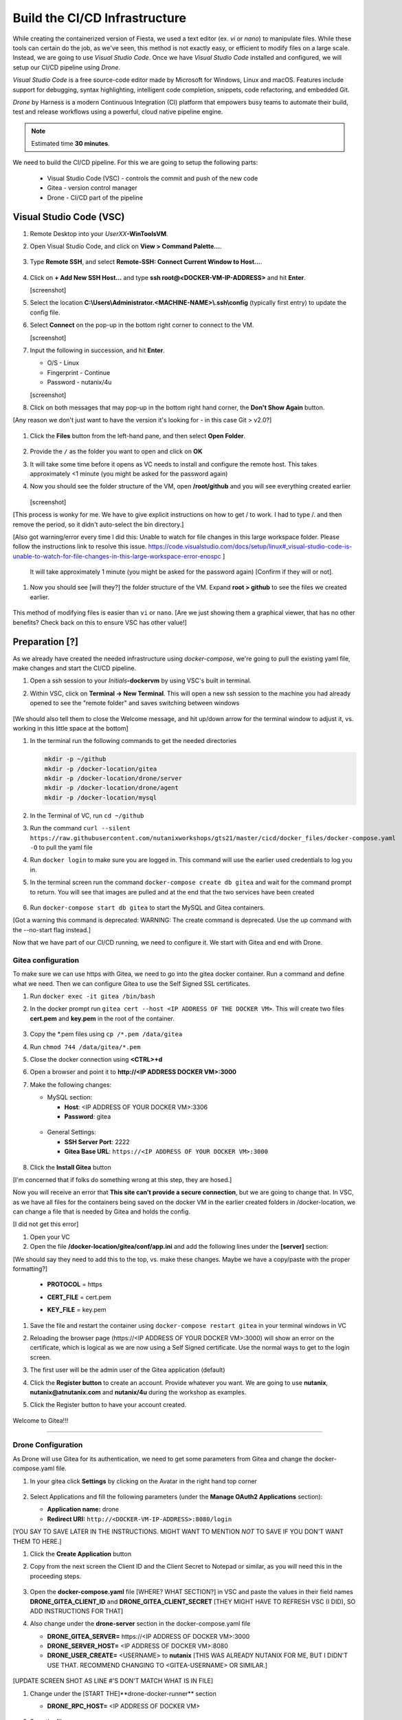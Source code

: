 .. _phase2_container:

------------------------------
Build the CI/CD Infrastructure
------------------------------

While creating the containerized version of Fiesta, we used a text editor (ex. `vi` or `nano`) to manipulate files. While these tools can certain do the job, as we've seen, this method is not exactly easy, or efficient to modify files on a large scale. Instead, we are going to use *Visual Studio Code*. Once we have *Visual Studio Code* installed and configured, we will setup our CI/CD pipeline using *Drone*.

*Visual Studio Code* is a free source-code editor made by Microsoft for Windows, Linux and macOS. Features include support for debugging, syntax highlighting, intelligent code completion, snippets, code refactoring, and embedded Git.

*Drone* by Harness is a modern Continuous Integration (CI) platform that empowers busy teams to automate their build, test and release workflows using a powerful, cloud native pipeline engine.

.. note::

   Estimated time **30 minutes**.

We need to build the CI/CD pipeline. For this we are going to setup the following parts:

   - Visual Studio Code (VSC) - controls the commit and push of the new code
   - Gitea - version control manager
   - Drone - CI/CD part of the pipeline

Visual Studio Code (VSC)
........................

#. Remote Desktop into your *UserXX*\ **-WinToolsVM**.

#. Open Visual Studio Code, and click on **View > Command Palette...**.

   .. figure:: images/1.png

#. Type **Remote SSH**, and select **Remote-SSH: Connect Current Window to Host...**.

   .. figure:: images/2.png

#. Click on **+ Add New SSH Host...** and type **ssh root@<DOCKER-VM-IP-ADDRESS>** and hit **Enter**.

   [screenshot]

#. Select the location **C:\\Users\\Administrator.<MACHINE-NAME>\\.ssh\\config** (typically first entry) to update the config file.

#. Select **Connect** on the pop-up in the bottom right corner to connect to the VM.

   [screenshot]

#. Input the following in succession, and hit **Enter**.

   - O/S - Linux
   - Fingerprint - Continue
   - Password - nutanix/4u

   [screenshot]

#. Click on both messages that may pop-up in the bottom right hand corner, the **Don't Show Again** button.

[Any reason we don't just want to have the version it's looking for - in this case Git > v2.0?]

   .. figure:: images/3.png

#. Click the **Files** button from the left-hand pane, and then select **Open Folder**.

   .. figure:: images/4.png

#. Provide the ``/`` as the folder you want to open and click on **OK**
#. It will take some time before it opens as VC needs to install and configure the remote host. This takes approximately <1 minute (you might be asked for the password again)
#. Now you should see the folder structure of the VM, open **/root/github** and you will see everything created earlier

   .. figure:: images/5.png

   [screenshot]

[This process is wonky for me. We have to give explicit instructions on how to get / to work. I had to type /. and then remove the period, so it didn't auto-select the bin directory.]

[Also got warning/error every time I did this: Unable to watch for file changes in this large workspace folder. Please follow the instructions link to resolve this issue. https://code.visualstudio.com/docs/setup/linux#_visual-studio-code-is-unable-to-watch-for-file-changes-in-this-large-workspace-error-enospc ]

   It will take approximately 1 minute (you might be asked for the password again) [Confirm if they will or not].

#. Now you should see [will they?] the folder structure of the VM. Expand **root > github** to see the files we created earlier.

   .. figure:: images/5.png

This method of modifying files is easier than ``vi`` or ``nano``. [Are we just showing them a graphical viewer, that has no other benefits? Check back on this to ensure VSC has other value!]

Preparation [?]
...........

As we already have created the needed infrastructure using `docker-compose`, we're going to pull the existing yaml file, make changes and start the CI/CD pipeline.

#. Open a ssh session to your *Initials*\ **-dockervm** by using VSC's built in terminal.

#. Within VSC, click on **Terminal ->  New Terminal**. This will open a new ssh session to the machine you had already opened to see the "remote folder" and saves switching between windows

   .. figure:: images/6.png

   .. figure:: images/7.png

[We should also tell them to close the Welcome message, and hit up/down arrow for the terminal window to adjust it, vs. working in this little space at the bottom]

#. In the terminal run the following commands to get the needed directories

   .. code-block:: bash

       mkdir -p ~/github
       mkdir -p /docker-location/gitea
       mkdir -p /docker-location/drone/server
       mkdir -p /docker-location/drone/agent
       mkdir -p /docker-location/mysql

#. In the Terminal of VC, run ``cd ~/github``
#. Run the command ``curl --silent https://raw.githubusercontent.com/nutanixworkshops/gts21/master/cicd/docker_files/docker-compose.yaml -O`` to pull the yaml file

#. Run ``docker login`` to make sure you are logged in. This command will use the earlier used credentials to log you in.

#. In the terminal screen run the command ``docker-compose create db gitea`` and wait for the command prompt to return. You will see that images are pulled and at the end that the two services have been created

   .. figure:: images/9.png

#. Run ``docker-compose start db gitea`` to start the MySQL and Gitea containers.

[Got a warning this command is deprecated: WARNING: The create command is deprecated. Use the up command with the --no-start flag instead.]

Now that we have part of our CI/CD running, we need to configure it. We start with Gitea and end with Drone.

Gitea configuration
^^^^^^^^^^^^^^^^^^^

To make sure we can use https with Gitea, we need to go into the gitea docker container. Run a command and define what we need. Then we can configure Gitea to use the Self Signed SSL certificates.

#. Run ``docker exec -it gitea /bin/bash``
#. In the docker prompt run ``gitea cert --host <IP ADDRESS OF THE DOCKER VM>``. This will create two files **cert.pem** and **key.pem** in the root of the container.

   .. figure:: images/10.png

#. Copy the \*.pem files using ``cp /*.pem /data/gitea``
#. Run ``chmod 744 /data/gitea/*.pem``
#. Close the docker connection using **<CTRL>+d**
#. Open a browser and point it to **http://<IP ADDRESS DOCKER VM>:3000**
#. Make the following changes:

   - MySQL section:

     - **Host**: <IP ADDRESS OF YOUR DOCKER VM>:3306
     - **Password**: gitea

   .. figure:: images/10-1.png

   - General Settings:

     - **SSH Server Port**: 2222
     - **Gitea Base URL**: ``https://<IP ADDRESS OF YOUR DOCKER VM>:3000``

   .. figure:: images/11.png

#. Click the **Install Gitea** button

[I'm concerned that if folks do something wrong at this step, they are hosed.]

Now you will receive an error that **This site can’t provide a secure connection**, but we are going to change that.
In VSC, as we have all files for the containers being saved on the docker VM in the earlier created folders in /docker-location, we can change a file that is needed by Gitea and holds the config.

[I did not get this error]

#. Open your VC
#. Open the file **/docker-location/gitea/conf/app.ini** and add the following lines under the **[server]** section:

[We should say they need to add this to the top, vs. make these changes. Maybe we have a copy/paste with the proper formatting?]

   - **PROTOCOL**  = https
   - **CERT_FILE** = cert.pem
   - **KEY_FILE**  = key.pem

     .. figure:: images/12.png

#. Save the file and restart the container using ``docker-compose restart gitea`` in your terminal windows in VC
#. Reloading the browser page (\https://<IP ADDRESS OF YOUR DOCKER VM>:3000) will show an error on the certificate, which is logical as we are now using a Self Signed certificate. Use the normal ways to get to the login screen.
#. The first user will be the admin user of the Gitea application (default)
#. Click the **Register button** to create an account. Provide whatever you want. We are going to use **nutanix**, **nutanix@atnutanix.com** and **nutanix/4u** during the workshop as examples.
#. Click the Register button to have your account created.

   .. figure:: images/14.png

Welcome to Gitea!!!

------

Drone Configuration
^^^^^^^^^^^^^^^^^^^

As Drone will use Gitea for its authentication, we need to get some parameters from Gitea and change the docker-compose.yaml file.

#. In your gitea click **Settings** by clicking on the Avatar in the right hand top corner

   .. figure:: images/15.png

#. Select Applications and fill the following parameters (under the **Manage OAuth2 Applications** section):

   - **Application name:** drone
   - **Redirect URI:** ``http://<DOCKER-VM-IP-ADDRESS>:8080/login``

[YOU SAY TO SAVE LATER IN THE INSTRUCTIONS. MIGHT WANT TO MENTION *NOT* TO SAVE IF YOU DON'T WANT THEM TO HERE.]

#. Click the **Create Application** button
#. Copy from the next screen the Client ID and the Client Secret to Notepad or similar, as you will need this in the proceeding steps.

   .. figure:: images/16.png

#. Open the **docker-compose.yaml** file [WHERE? WHAT SECTION?] in VSC and paste the values in their field names **DRONE_GITEA_CLIENT_ID** and **DRONE_GITEA_CLIENT_SECRET** [THEY MIGHT HAVE TO REFRESH VSC (I DID), SO ADD INSTRUCTIONS FOR THAT]

#. Also change under the **drone-server** section in the docker-compose.yaml file

   - **DRONE_GITEA_SERVER=** \https://<IP ADDRESS OF DOCKER VM>:3000
   - **DRONE_SERVER_HOST=** <IP ADDRESS OF DOCKER VM>:8080
   - **DRONE_USER_CREATE=** <USERNAME> to **nutanix** [THIS WAS ALREADY NUTANIX FOR ME, BUT I DIDN'T USE THAT. RECOMMEND CHANGING TO <GITEA-USERNAME> OR SIMILAR.]

   .. figure:: images/17.png


   .. note::

[UPDATE SCREEN SHOT AS LINE #'S DON'T MATCH WHAT IS IN FILE]

#. Change under the [START THE]**drone-docker-runner** section

   - **DRONE_RPC_HOST=** <IP ADDRESS OF DOCKER VM>

   .. figure:: images/17-1.png

#. Save the file
#. Click in Gitea UI the **Save** button and then click **Dashboard** (top left).
#. Open [RETURN TO?] the Terminal in VSC. [CHANGE DIR TO ~/GITHUB IF THEY ARE OPENING NEW. DOESN'T HURT TO REMIND THEM.]

#. Create and start the drone server and agent container by running ``docker-compose create drone-server drone-docker-runner`` and ``docker-compose start drone-server drone-docker-runner``

[IF WE CAN RUN THESE CONSECUTIVELY WITHOUT ERROR, PUT THEM IN A BASH COPY/PASTE TEXT BOX TO MAKE THIS EASIER/FASTER. SEEMED TO WORK AOK FOR ME.]

[GOT A BOX OPENED IN LOWER RIGHT WARNING ME OF RUNNING ON PORT 8080]

#. Open a browser and point to ``http://<DOCKER-VM-IP-ADDRESS>:8080``. This will try to authenticate the user defined user in the Drone section of the docker-compose.yaml file.

#. A warning **Authorize Application** message is shown, click on **Authorize Application**

   .. figure:: images/19.png

#. The Drone UI will open with nothing in it

   .. figure:: images/18.png

------

.. raw:: html

.. raw:: html

    <H1><font color="#AFD135"><center>Congratulations!!!!</center></font></H1>

We have just created our first CI/CD pipeline infrasturcture. **But** we still have to do a few thing...

- The way of working using **vi** or **nano** is not very effective and ready for human error (:fa:`thumbs-up`) [How does this remove human error, since we are still copy/pasting and typing things?]

- Variables needed, have to be set outside of the image we build (:fa:`thumbs-down`)
- The container build takes a long time and is a tedious work including it's management (:fa:`thumbs-down`)
- The start of the container takes a long time (:fa:`thumbs-down`)
- The image is only available as long as the Docker VM exists (:fa:`thumbs-down`)

The next modules in this workshop are going to address these :fa:`thumbs-down`.... Let's go for it:fa:`thumbs-up`!

